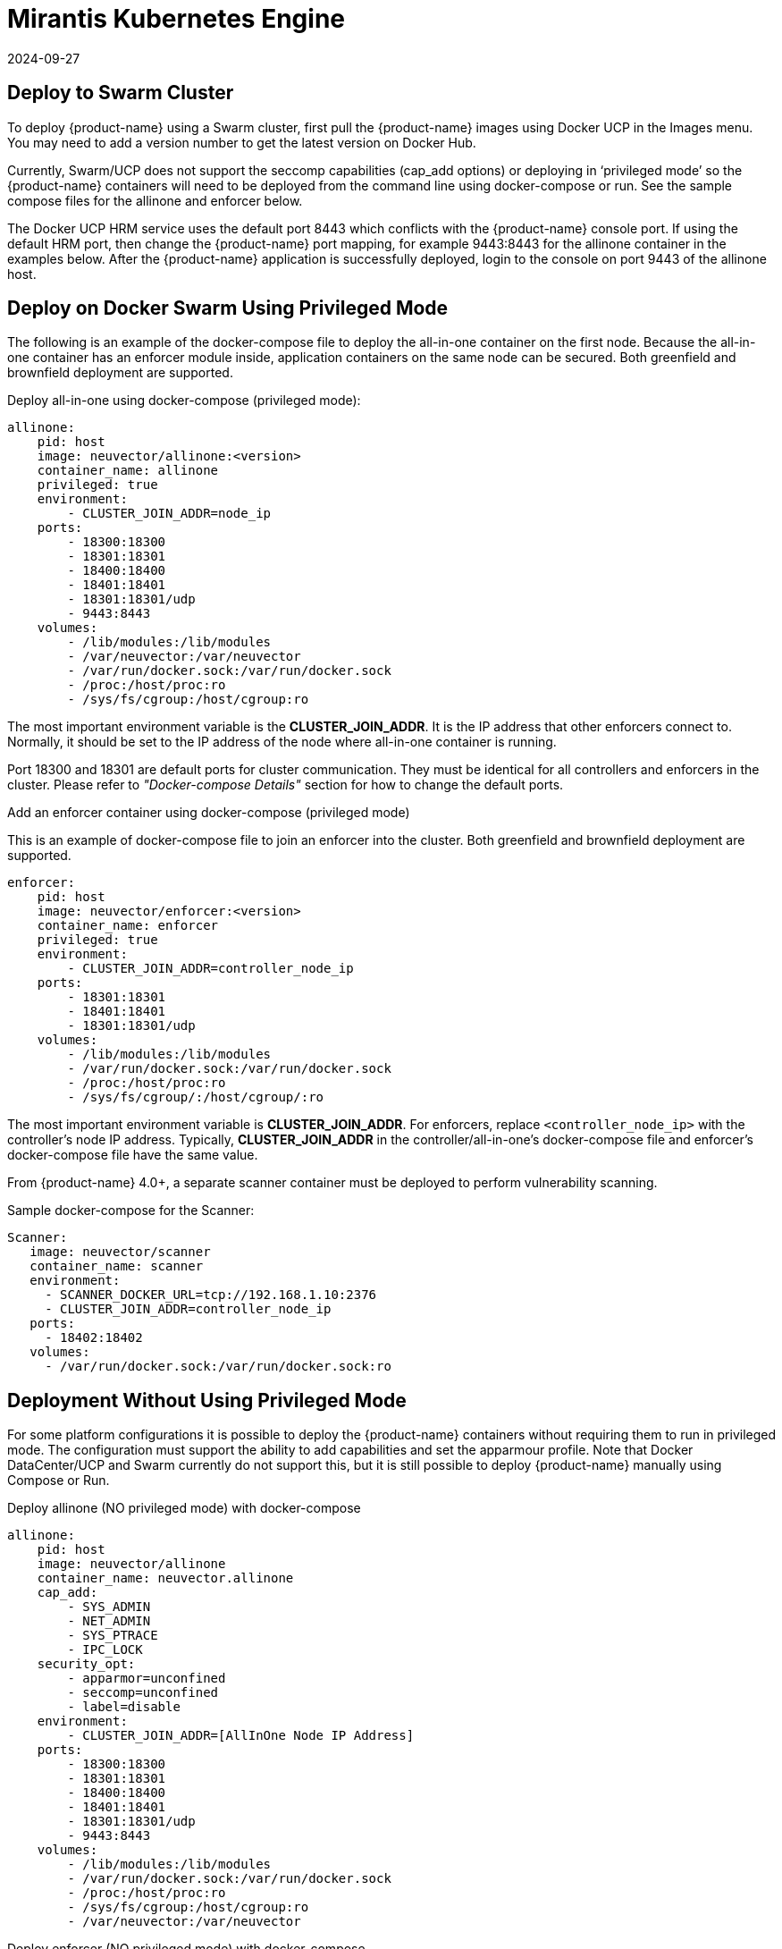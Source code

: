 = Mirantis Kubernetes Engine
:revdate: 2024-09-27
:page-revdate: {revdate}
:page-opendocs-origin: /13.special/02.docker/02.docker.md
:page-opendocs-slug:  /special/docker

== Deploy to Swarm Cluster

To deploy {product-name} using a Swarm cluster, first pull the {product-name} images using Docker UCP in the Images menu. You may need to add a version number to get the latest version on Docker Hub.

Currently, Swarm/UCP does not support the seccomp capabilities (cap_add options) or deploying in '`privileged mode`' so the {product-name} containers will need to be deployed from the command line using docker-compose or run. See the sample compose files for the allinone and enforcer below.

The Docker UCP HRM service uses the default port 8443 which conflicts with the {product-name} console port. If using the default HRM port, then change the {product-name} port mapping, for example 9443:8443 for the allinone container in the examples below. After the {product-name} application is successfully deployed, login to the console on port 9443 of the allinone host.

== Deploy on Docker Swarm Using Privileged Mode

The following is an example of the docker-compose file to deploy the all-in-one container on the first node. Because the all-in-one container has an enforcer module inside, application containers on the same node can be secured. Both greenfield and brownfield deployment are supported.

Deploy all-in-one using docker-compose (privileged mode):

[,yaml]
----
allinone:
    pid: host
    image: neuvector/allinone:<version>
    container_name: allinone
    privileged: true
    environment:
        - CLUSTER_JOIN_ADDR=node_ip
    ports:
        - 18300:18300
        - 18301:18301
        - 18400:18400
        - 18401:18401
        - 18301:18301/udp
        - 9443:8443
    volumes:
        - /lib/modules:/lib/modules
        - /var/neuvector:/var/neuvector
        - /var/run/docker.sock:/var/run/docker.sock
        - /proc:/host/proc:ro
        - /sys/fs/cgroup:/host/cgroup:ro
----

The most important environment variable is the *CLUSTER_JOIN_ADDR*. It is the IP address that other enforcers connect to. Normally, it should be set to the IP address of the node where all-in-one container is running.

Port 18300 and 18301 are default ports for cluster communication. They must be identical for all controllers and enforcers in the cluster. Please refer to _"Docker-compose Details"_ section for how to change the default ports.

Add an enforcer container using docker-compose (privileged mode)

This is an example of docker-compose file to join an enforcer into the cluster. Both greenfield and brownfield deployment are supported.

[,yaml]
----
enforcer:
    pid: host
    image: neuvector/enforcer:<version>
    container_name: enforcer
    privileged: true
    environment:
        - CLUSTER_JOIN_ADDR=controller_node_ip
    ports:
        - 18301:18301
        - 18401:18401
        - 18301:18301/udp
    volumes:
        - /lib/modules:/lib/modules
        - /var/run/docker.sock:/var/run/docker.sock
        - /proc:/host/proc:ro
        - /sys/fs/cgroup/:/host/cgroup/:ro
----

The most important environment variable is *CLUSTER_JOIN_ADDR*. For enforcers, replace `<controller_node_ip>` with the controller's node IP address. Typically, *CLUSTER_JOIN_ADDR* in the controller/all-in-one's docker-compose file and enforcer's docker-compose file have the same value.

From {product-name} 4.0+, a separate scanner container must be deployed to perform vulnerability scanning.

Sample docker-compose for the Scanner:

[,yaml]
----
Scanner:
   image: neuvector/scanner
   container_name: scanner
   environment:
     - SCANNER_DOCKER_URL=tcp://192.168.1.10:2376
     - CLUSTER_JOIN_ADDR=controller_node_ip
   ports:
     - 18402:18402
   volumes:
     - /var/run/docker.sock:/var/run/docker.sock:ro
----

== Deployment Without Using Privileged Mode

For some platform configurations it is possible to deploy the {product-name} containers without requiring them to run in privileged mode. The configuration must support the ability to add capabilities and set the apparmour profile. Note that Docker DataCenter/UCP and Swarm currently do not support this, but it is still possible to deploy {product-name} manually using Compose or Run.

Deploy allinone (NO privileged mode) with docker-compose

[,yaml]
----
allinone:
    pid: host
    image: neuvector/allinone
    container_name: neuvector.allinone
    cap_add:
        - SYS_ADMIN
        - NET_ADMIN
        - SYS_PTRACE
        - IPC_LOCK
    security_opt:
        - apparmor=unconfined
        - seccomp=unconfined
        - label=disable
    environment:
        - CLUSTER_JOIN_ADDR=[AllInOne Node IP Address]
    ports:
        - 18300:18300
        - 18301:18301
        - 18400:18400
        - 18401:18401
        - 18301:18301/udp
        - 9443:8443
    volumes:
        - /lib/modules:/lib/modules
        - /var/run/docker.sock:/var/run/docker.sock
        - /proc:/host/proc:ro
        - /sys/fs/cgroup:/host/cgroup:ro
        - /var/neuvector:/var/neuvector
----

Deploy enforcer (NO privileged mode) with docker-compose

[,yaml]
----
enforcer:
    pid: host
    image: neuvector/enforcer
    container_name: neuvector.enforcer
    cap_add:
        - SYS_ADMIN
        - NET_ADMIN
        - SYS_PTRACE
        - IPC_LOCK
    security_opt:
        - apparmor=unconfined
        - seccomp=unconfined
        - label=disable
    environment:
        - CLUSTER_JOIN_ADDR=[AllInOne Node IP Address]
    ports:
        - 18301:18301
        - 18401:18401
        - 18301:18301/udp
    volumes:
        - /lib/modules:/lib/modules
        - /var/run/docker.sock:/var/run/docker.sock
        - /proc:/host/proc:ro
        - /sys/fs/cgroup/:/host/cgroup/:ro
----
